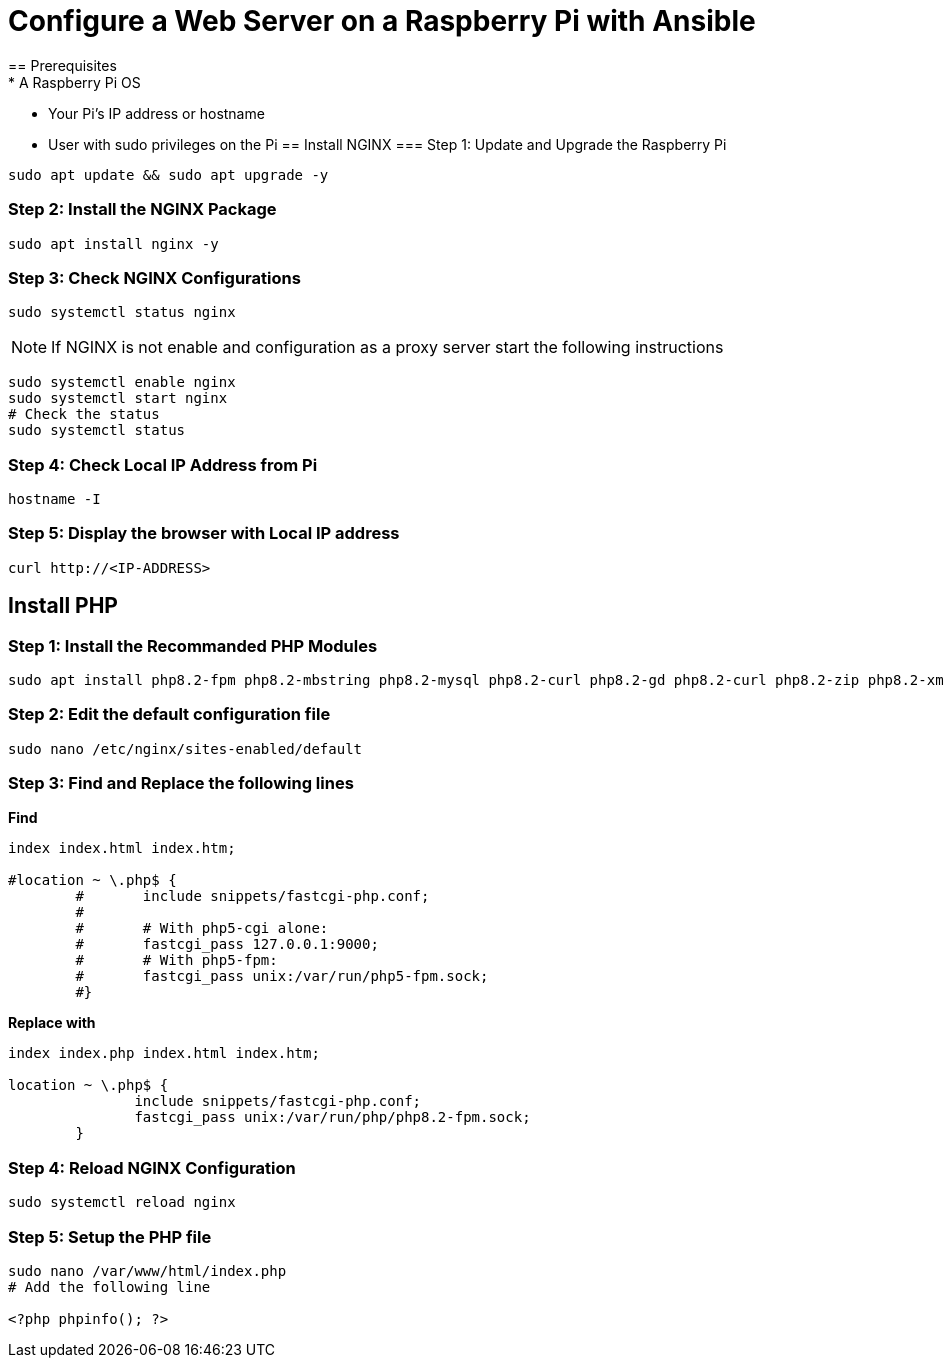 = Configure a Web Server on a Raspberry Pi with Ansible
== Prerequisites
* A Raspberry Pi OS
* Your Pi's IP address or hostname
* User with sudo privileges on the Pi
== Install NGINX 
=== Step 1: Update and Upgrade the Raspberry Pi
[,bash]
----
sudo apt update && sudo apt upgrade -y
----
=== Step 2: Install the NGINX Package
[,bash]
----
sudo apt install nginx -y
----
=== Step 3: Check NGINX Configurations
[,bash]
----
sudo systemctl status nginx
----
NOTE: If NGINX is not enable and configuration as a proxy server start the following instructions 

[,bash]
----
sudo systemctl enable nginx
sudo systemctl start nginx
# Check the status
sudo systemctl status
----
=== Step 4: Check Local IP Address from Pi
[,bash]
----
hostname -I
----
=== Step 5: Display the browser with Local IP address
[,bash]
----
curl http://<IP-ADDRESS>
----
== Install PHP
=== Step 1: Install the Recommanded PHP Modules 
[,bash]
----
sudo apt install php8.2-fpm php8.2-mbstring php8.2-mysql php8.2-curl php8.2-gd php8.2-curl php8.2-zip php8.2-xml -y
----
=== Step 2: Edit the default configuration file
[,bash]
----
sudo nano /etc/nginx/sites-enabled/default
----
=== Step 3: Find and Replace the following lines
*Find*
[,bash]
----
index index.html index.htm;

#location ~ \.php$ {
        #       include snippets/fastcgi-php.conf;
        #
        #       # With php5-cgi alone:
        #       fastcgi_pass 127.0.0.1:9000;
        #       # With php5-fpm:
        #       fastcgi_pass unix:/var/run/php5-fpm.sock;
        #}
----
*Replace with*
[,bash]
----
index index.php index.html index.htm;

location ~ \.php$ {
               include snippets/fastcgi-php.conf;
               fastcgi_pass unix:/var/run/php/php8.2-fpm.sock;
        }
----
=== Step 4: Reload NGINX Configuration
[,bash]
----
sudo systemctl reload nginx
----
=== Step 5: Setup the PHP file
[,bash]
----
sudo nano /var/www/html/index.php
# Add the following line

<?php phpinfo(); ?>
----
